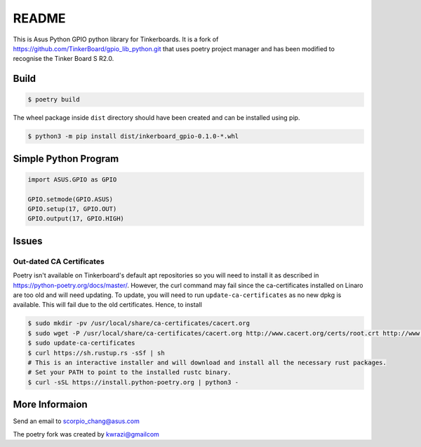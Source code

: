 README
======

This is Asus Python GPIO python library for Tinkerboards. It is a fork of https://github.com/TinkerBoard/gpio_lib_python.git that uses poetry project manager and has been modified to recognise the Tinker Board S R2.0.

Build
-----

.. code-block:: console

   $ poetry build

The wheel package inside ``dist`` directory should have been created and can be installed using pip.

.. code-block:: console

   $ python3 -m pip install dist/inkerboard_gpio-0.1.0-*.whl

Simple Python Program
---------------------

.. code-block:: python

   import ASUS.GPIO as GPIO
   
   GPIO.setmode(GPIO.ASUS)
   GPIO.setup(17, GPIO.OUT)
   GPIO.output(17, GPIO.HIGH)

Issues
------

Out-dated CA Certificates
~~~~~~~~~~~~~~~~~~~~~~~~~

Poetry isn't available on Tinkerboard's default apt repositories so you will need to install it as described in https://python-poetry.org/docs/master/. However, the curl command may fail since the ca-certificates installed on Linaro are too old and will need updating. To update, you will need to run ``update-ca-certificates`` as no new dpkg is available. This will fail due to the old certificates. Hence, to install

.. code-block:: console

   $ sudo mkdir -pv /usr/local/share/ca-certificates/cacert.org
   $ sudo wget -P /usr/local/share/ca-certificates/cacert.org http://www.cacert.org/certs/root.crt http://www.cacert.org/certs/class3.crt
   $ sudo update-ca-certificates
   $ curl https://sh.rustup.rs -sSf | sh
   # This is an interactive installer and will download and install all the necessary rust packages.
   # Set your PATH to point to the installed rustc binary.
   $ curl -sSL https://install.python-poetry.org | python3 -

More Informaion
---------------

Send an email to scorpio_chang@asus.com

The poetry fork was created by kwrazi@gmailcom

